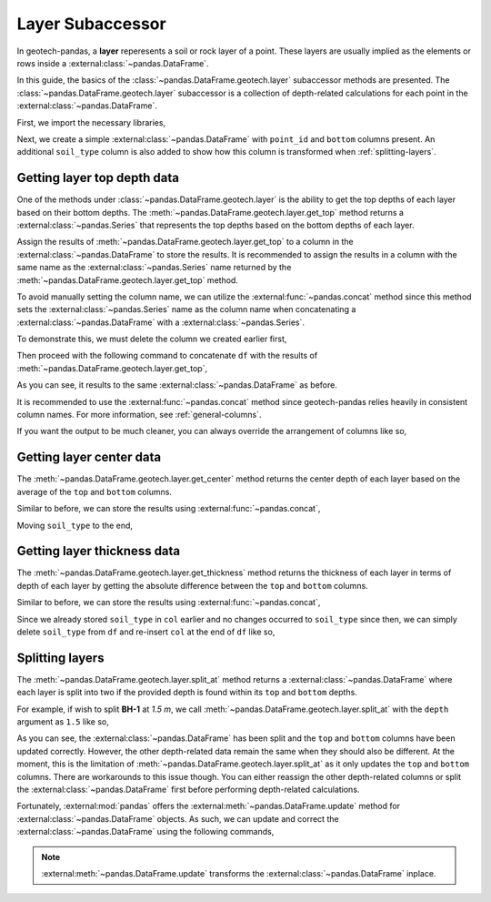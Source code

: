 =================
Layer Subaccessor
=================
In geotech-pandas, a **layer** reperesents a soil or rock layer of a point. These layers are usually
implied as the elements or rows inside a :external:class:`~pandas.DataFrame`.

In this guide, the basics of the :class:`~pandas.DataFrame.geotech.layer` subaccessor methods are
presented. The :class:`~pandas.DataFrame.geotech.layer` subaccessor is a collection of depth-related
calculations for each point in the :external:class:`~pandas.DataFrame`.

First, we import the necessary libraries,

.. ipython:: python

    import pandas as pd
    import geotech_pandas

Next, we create a simple :external:class:`~pandas.DataFrame` with ``point_id`` and ``bottom``
columns present. An additional ``soil_type`` column is also added to show how this column is
transformed when :ref:`splitting-layers`.

.. ipython:: python

    df = pd.DataFrame(
        {
            "point_id": ["BH-1", "BH-1", "BH-1"],
            "bottom": [1.0, 2.0, 3.0],
            "soil_type": ["sand", "clay", "sand"],
        }
    )
    df

Getting layer top depth data
----------------------------
One of the methods under :class:`~pandas.DataFrame.geotech.layer` is the ability to get the top
depths of each layer based on their bottom depths. The
:meth:`~pandas.DataFrame.geotech.layer.get_top` method returns a :external:class:`~pandas.Series`
that represents the top depths based on the bottom depths of each layer.

.. ipython:: python

    df.geotech.layer.get_top()

Assign the results of :meth:`~pandas.DataFrame.geotech.layer.get_top` to a column in the
:external:class:`~pandas.DataFrame` to store the results. It is recommended to assign the results in
a column with the same name as the :external:class:`~pandas.Series` name returned by the
:meth:`~pandas.DataFrame.geotech.layer.get_top` method.

.. ipython:: python

    df["top"] = df.geotech.layer.get_top()
    df

To avoid manually setting the column name, we can utilize the :external:func:`~pandas.concat` method
since this method sets the :external:class:`~pandas.Series` name as the column name when
concatenating a :external:class:`~pandas.DataFrame` with a :external:class:`~pandas.Series`.

To demonstrate this, we must delete the column we created earlier first,

.. ipython:: python

    del df["top"]
    df

Then proceed with the following command to concatenate ``df`` with the results of
:meth:`~pandas.DataFrame.geotech.layer.get_top`,

.. ipython:: python

    df = pd.concat((df, df.geotech.layer.get_top()), axis=1)
    df

As you can see, it results to the same :external:class:`~pandas.DataFrame` as before.

It is recommended to use the :external:func:`~pandas.concat` method since geotech-pandas relies
heavily in consistent column names. For more information, see :ref:`general-columns`.

If you want the output to be much cleaner, you can always override the arrangement of columns like
so,

.. ipython:: python

    df = df[["point_id", "top", "bottom", "soil_type"]]
    df

Getting layer center data
-------------------------
The :meth:`~pandas.DataFrame.geotech.layer.get_center` method returns the center depth of each layer
based on the average of the ``top`` and ``bottom`` columns.

.. ipython:: python

    df.geotech.layer.get_center()

Similar to before, we can store the results using :external:func:`~pandas.concat`,

.. ipython:: python

    df = pd.concat((df, df.geotech.layer.get_center()), axis=1)
    df

Moving ``soil_type`` to the end,

.. ipython:: python

    col = df.pop("soil_type")
    df.insert(len(df.columns), col.name, col)
    df

Getting layer thickness data
----------------------------
The :meth:`~pandas.DataFrame.geotech.layer.get_thickness` method returns the thickness of each layer
in terms of depth of each layer by getting the absolute difference between the ``top`` and
``bottom`` columns.

.. ipython:: python

    df.geotech.layer.get_thickness()

Similar to before, we can store the results using :external:func:`~pandas.concat`,

.. ipython:: python

    df = pd.concat((df, df.geotech.layer.get_thickness()), axis=1)
    df

Since we already stored ``soil_type`` in ``col`` earlier and no changes occurred to ``soil_type``
since then, we can simply delete ``soil_type`` from ``df`` and re-insert ``col`` at the end of 
``df`` like so,

.. ipython:: python

    del df[col.name]
    df.insert(len(df.columns), col.name, col)
    df

.. _splitting-layers:

Splitting layers
----------------
The :meth:`~pandas.DataFrame.geotech.layer.split_at` method returns a
:external:class:`~pandas.DataFrame` where each layer is split into two if the provided depth is
found within its ``top`` and ``bottom`` depths.

For example, if wish to split **BH-1** at *1.5 m*, we call
:meth:`~pandas.DataFrame.geotech.layer.split_at` with the ``depth`` argument as ``1.5`` like so,

.. ipython:: python

    df = df.geotech.layer.split_at(depth=1.5)
    df

As you can see, the :external:class:`~pandas.DataFrame` has been split and the ``top`` and
``bottom`` columns have been updated correctly. However, the other depth-related data remain the
same when they should also be different. At the moment, this is the limitation of
:meth:`~pandas.DataFrame.geotech.layer.split_at` as it only updates the ``top`` and ``bottom``
columns. There are workarounds to this issue though. You can either reassign the other depth-related
columns or split the :external:class:`~pandas.DataFrame` first before performing depth-related
calculations.

Fortunately, :external:mod:`pandas` offers the :external:meth:`~pandas.DataFrame.update` method for
:external:class:`~pandas.DataFrame` objects. As such, we can update and correct the
:external:class:`~pandas.DataFrame` using the following commands,

.. ipython:: python

    df.update(df.geotech.layer.get_center())
    df.update(df.geotech.layer.get_thickness())
    df

.. note::
    :external:meth:`~pandas.DataFrame.update` transforms the :external:class:`~pandas.DataFrame`
    inplace.
